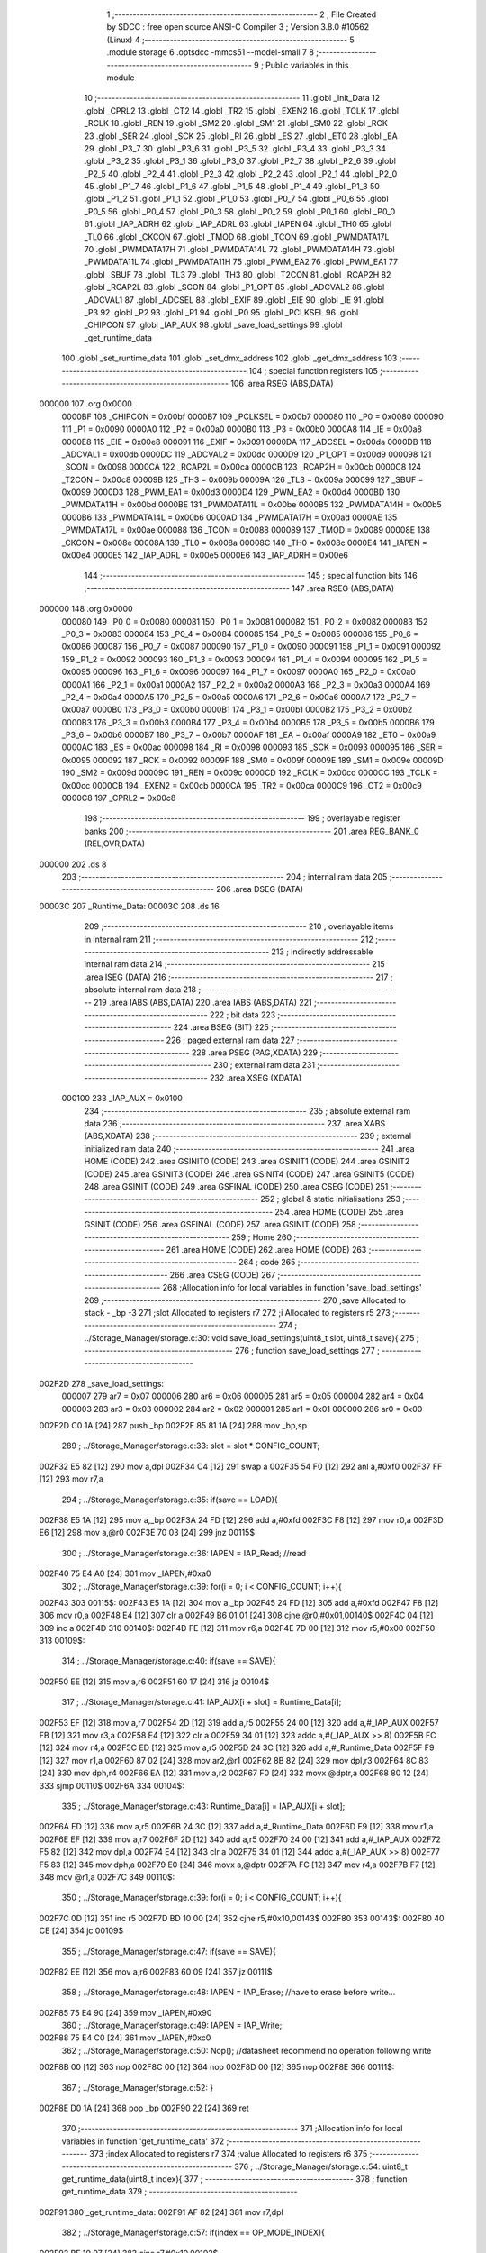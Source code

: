                                       1 ;--------------------------------------------------------
                                      2 ; File Created by SDCC : free open source ANSI-C Compiler
                                      3 ; Version 3.8.0 #10562 (Linux)
                                      4 ;--------------------------------------------------------
                                      5 	.module storage
                                      6 	.optsdcc -mmcs51 --model-small
                                      7 	
                                      8 ;--------------------------------------------------------
                                      9 ; Public variables in this module
                                     10 ;--------------------------------------------------------
                                     11 	.globl _Init_Data
                                     12 	.globl _CPRL2
                                     13 	.globl _CT2
                                     14 	.globl _TR2
                                     15 	.globl _EXEN2
                                     16 	.globl _TCLK
                                     17 	.globl _RCLK
                                     18 	.globl _REN
                                     19 	.globl _SM2
                                     20 	.globl _SM1
                                     21 	.globl _SM0
                                     22 	.globl _RCK
                                     23 	.globl _SER
                                     24 	.globl _SCK
                                     25 	.globl _RI
                                     26 	.globl _ES
                                     27 	.globl _ET0
                                     28 	.globl _EA
                                     29 	.globl _P3_7
                                     30 	.globl _P3_6
                                     31 	.globl _P3_5
                                     32 	.globl _P3_4
                                     33 	.globl _P3_3
                                     34 	.globl _P3_2
                                     35 	.globl _P3_1
                                     36 	.globl _P3_0
                                     37 	.globl _P2_7
                                     38 	.globl _P2_6
                                     39 	.globl _P2_5
                                     40 	.globl _P2_4
                                     41 	.globl _P2_3
                                     42 	.globl _P2_2
                                     43 	.globl _P2_1
                                     44 	.globl _P2_0
                                     45 	.globl _P1_7
                                     46 	.globl _P1_6
                                     47 	.globl _P1_5
                                     48 	.globl _P1_4
                                     49 	.globl _P1_3
                                     50 	.globl _P1_2
                                     51 	.globl _P1_1
                                     52 	.globl _P1_0
                                     53 	.globl _P0_7
                                     54 	.globl _P0_6
                                     55 	.globl _P0_5
                                     56 	.globl _P0_4
                                     57 	.globl _P0_3
                                     58 	.globl _P0_2
                                     59 	.globl _P0_1
                                     60 	.globl _P0_0
                                     61 	.globl _IAP_ADRH
                                     62 	.globl _IAP_ADRL
                                     63 	.globl _IAPEN
                                     64 	.globl _TH0
                                     65 	.globl _TL0
                                     66 	.globl _CKCON
                                     67 	.globl _TMOD
                                     68 	.globl _TCON
                                     69 	.globl _PWMDATA17L
                                     70 	.globl _PWMDATA17H
                                     71 	.globl _PWMDATA14L
                                     72 	.globl _PWMDATA14H
                                     73 	.globl _PWMDATA11L
                                     74 	.globl _PWMDATA11H
                                     75 	.globl _PWM_EA2
                                     76 	.globl _PWM_EA1
                                     77 	.globl _SBUF
                                     78 	.globl _TL3
                                     79 	.globl _TH3
                                     80 	.globl _T2CON
                                     81 	.globl _RCAP2H
                                     82 	.globl _RCAP2L
                                     83 	.globl _SCON
                                     84 	.globl _P1_OPT
                                     85 	.globl _ADCVAL2
                                     86 	.globl _ADCVAL1
                                     87 	.globl _ADCSEL
                                     88 	.globl _EXIF
                                     89 	.globl _EIE
                                     90 	.globl _IE
                                     91 	.globl _P3
                                     92 	.globl _P2
                                     93 	.globl _P1
                                     94 	.globl _P0
                                     95 	.globl _PCLKSEL
                                     96 	.globl _CHIPCON
                                     97 	.globl _IAP_AUX
                                     98 	.globl _save_load_settings
                                     99 	.globl _get_runtime_data
                                    100 	.globl _set_runtime_data
                                    101 	.globl _set_dmx_address
                                    102 	.globl _get_dmx_address
                                    103 ;--------------------------------------------------------
                                    104 ; special function registers
                                    105 ;--------------------------------------------------------
                                    106 	.area RSEG    (ABS,DATA)
      000000                        107 	.org 0x0000
                           0000BF   108 _CHIPCON	=	0x00bf
                           0000B7   109 _PCLKSEL	=	0x00b7
                           000080   110 _P0	=	0x0080
                           000090   111 _P1	=	0x0090
                           0000A0   112 _P2	=	0x00a0
                           0000B0   113 _P3	=	0x00b0
                           0000A8   114 _IE	=	0x00a8
                           0000E8   115 _EIE	=	0x00e8
                           000091   116 _EXIF	=	0x0091
                           0000DA   117 _ADCSEL	=	0x00da
                           0000DB   118 _ADCVAL1	=	0x00db
                           0000DC   119 _ADCVAL2	=	0x00dc
                           0000D9   120 _P1_OPT	=	0x00d9
                           000098   121 _SCON	=	0x0098
                           0000CA   122 _RCAP2L	=	0x00ca
                           0000CB   123 _RCAP2H	=	0x00cb
                           0000C8   124 _T2CON	=	0x00c8
                           00009B   125 _TH3	=	0x009b
                           00009A   126 _TL3	=	0x009a
                           000099   127 _SBUF	=	0x0099
                           0000D3   128 _PWM_EA1	=	0x00d3
                           0000D4   129 _PWM_EA2	=	0x00d4
                           0000BD   130 _PWMDATA11H	=	0x00bd
                           0000BE   131 _PWMDATA11L	=	0x00be
                           0000B5   132 _PWMDATA14H	=	0x00b5
                           0000B6   133 _PWMDATA14L	=	0x00b6
                           0000AD   134 _PWMDATA17H	=	0x00ad
                           0000AE   135 _PWMDATA17L	=	0x00ae
                           000088   136 _TCON	=	0x0088
                           000089   137 _TMOD	=	0x0089
                           00008E   138 _CKCON	=	0x008e
                           00008A   139 _TL0	=	0x008a
                           00008C   140 _TH0	=	0x008c
                           0000E4   141 _IAPEN	=	0x00e4
                           0000E5   142 _IAP_ADRL	=	0x00e5
                           0000E6   143 _IAP_ADRH	=	0x00e6
                                    144 ;--------------------------------------------------------
                                    145 ; special function bits
                                    146 ;--------------------------------------------------------
                                    147 	.area RSEG    (ABS,DATA)
      000000                        148 	.org 0x0000
                           000080   149 _P0_0	=	0x0080
                           000081   150 _P0_1	=	0x0081
                           000082   151 _P0_2	=	0x0082
                           000083   152 _P0_3	=	0x0083
                           000084   153 _P0_4	=	0x0084
                           000085   154 _P0_5	=	0x0085
                           000086   155 _P0_6	=	0x0086
                           000087   156 _P0_7	=	0x0087
                           000090   157 _P1_0	=	0x0090
                           000091   158 _P1_1	=	0x0091
                           000092   159 _P1_2	=	0x0092
                           000093   160 _P1_3	=	0x0093
                           000094   161 _P1_4	=	0x0094
                           000095   162 _P1_5	=	0x0095
                           000096   163 _P1_6	=	0x0096
                           000097   164 _P1_7	=	0x0097
                           0000A0   165 _P2_0	=	0x00a0
                           0000A1   166 _P2_1	=	0x00a1
                           0000A2   167 _P2_2	=	0x00a2
                           0000A3   168 _P2_3	=	0x00a3
                           0000A4   169 _P2_4	=	0x00a4
                           0000A5   170 _P2_5	=	0x00a5
                           0000A6   171 _P2_6	=	0x00a6
                           0000A7   172 _P2_7	=	0x00a7
                           0000B0   173 _P3_0	=	0x00b0
                           0000B1   174 _P3_1	=	0x00b1
                           0000B2   175 _P3_2	=	0x00b2
                           0000B3   176 _P3_3	=	0x00b3
                           0000B4   177 _P3_4	=	0x00b4
                           0000B5   178 _P3_5	=	0x00b5
                           0000B6   179 _P3_6	=	0x00b6
                           0000B7   180 _P3_7	=	0x00b7
                           0000AF   181 _EA	=	0x00af
                           0000A9   182 _ET0	=	0x00a9
                           0000AC   183 _ES	=	0x00ac
                           000098   184 _RI	=	0x0098
                           000093   185 _SCK	=	0x0093
                           000095   186 _SER	=	0x0095
                           000092   187 _RCK	=	0x0092
                           00009F   188 _SM0	=	0x009f
                           00009E   189 _SM1	=	0x009e
                           00009D   190 _SM2	=	0x009d
                           00009C   191 _REN	=	0x009c
                           0000CD   192 _RCLK	=	0x00cd
                           0000CC   193 _TCLK	=	0x00cc
                           0000CB   194 _EXEN2	=	0x00cb
                           0000CA   195 _TR2	=	0x00ca
                           0000C9   196 _CT2	=	0x00c9
                           0000C8   197 _CPRL2	=	0x00c8
                                    198 ;--------------------------------------------------------
                                    199 ; overlayable register banks
                                    200 ;--------------------------------------------------------
                                    201 	.area REG_BANK_0	(REL,OVR,DATA)
      000000                        202 	.ds 8
                                    203 ;--------------------------------------------------------
                                    204 ; internal ram data
                                    205 ;--------------------------------------------------------
                                    206 	.area DSEG    (DATA)
      00003C                        207 _Runtime_Data:
      00003C                        208 	.ds 16
                                    209 ;--------------------------------------------------------
                                    210 ; overlayable items in internal ram 
                                    211 ;--------------------------------------------------------
                                    212 ;--------------------------------------------------------
                                    213 ; indirectly addressable internal ram data
                                    214 ;--------------------------------------------------------
                                    215 	.area ISEG    (DATA)
                                    216 ;--------------------------------------------------------
                                    217 ; absolute internal ram data
                                    218 ;--------------------------------------------------------
                                    219 	.area IABS    (ABS,DATA)
                                    220 	.area IABS    (ABS,DATA)
                                    221 ;--------------------------------------------------------
                                    222 ; bit data
                                    223 ;--------------------------------------------------------
                                    224 	.area BSEG    (BIT)
                                    225 ;--------------------------------------------------------
                                    226 ; paged external ram data
                                    227 ;--------------------------------------------------------
                                    228 	.area PSEG    (PAG,XDATA)
                                    229 ;--------------------------------------------------------
                                    230 ; external ram data
                                    231 ;--------------------------------------------------------
                                    232 	.area XSEG    (XDATA)
                           000100   233 _IAP_AUX	=	0x0100
                                    234 ;--------------------------------------------------------
                                    235 ; absolute external ram data
                                    236 ;--------------------------------------------------------
                                    237 	.area XABS    (ABS,XDATA)
                                    238 ;--------------------------------------------------------
                                    239 ; external initialized ram data
                                    240 ;--------------------------------------------------------
                                    241 	.area HOME    (CODE)
                                    242 	.area GSINIT0 (CODE)
                                    243 	.area GSINIT1 (CODE)
                                    244 	.area GSINIT2 (CODE)
                                    245 	.area GSINIT3 (CODE)
                                    246 	.area GSINIT4 (CODE)
                                    247 	.area GSINIT5 (CODE)
                                    248 	.area GSINIT  (CODE)
                                    249 	.area GSFINAL (CODE)
                                    250 	.area CSEG    (CODE)
                                    251 ;--------------------------------------------------------
                                    252 ; global & static initialisations
                                    253 ;--------------------------------------------------------
                                    254 	.area HOME    (CODE)
                                    255 	.area GSINIT  (CODE)
                                    256 	.area GSFINAL (CODE)
                                    257 	.area GSINIT  (CODE)
                                    258 ;--------------------------------------------------------
                                    259 ; Home
                                    260 ;--------------------------------------------------------
                                    261 	.area HOME    (CODE)
                                    262 	.area HOME    (CODE)
                                    263 ;--------------------------------------------------------
                                    264 ; code
                                    265 ;--------------------------------------------------------
                                    266 	.area CSEG    (CODE)
                                    267 ;------------------------------------------------------------
                                    268 ;Allocation info for local variables in function 'save_load_settings'
                                    269 ;------------------------------------------------------------
                                    270 ;save                      Allocated to stack - _bp -3
                                    271 ;slot                      Allocated to registers r7 
                                    272 ;i                         Allocated to registers r5 
                                    273 ;------------------------------------------------------------
                                    274 ;	../Storage_Manager/storage.c:30: void save_load_settings(uint8_t slot, uint8_t save){
                                    275 ;	-----------------------------------------
                                    276 ;	 function save_load_settings
                                    277 ;	-----------------------------------------
      002F2D                        278 _save_load_settings:
                           000007   279 	ar7 = 0x07
                           000006   280 	ar6 = 0x06
                           000005   281 	ar5 = 0x05
                           000004   282 	ar4 = 0x04
                           000003   283 	ar3 = 0x03
                           000002   284 	ar2 = 0x02
                           000001   285 	ar1 = 0x01
                           000000   286 	ar0 = 0x00
      002F2D C0 1A            [24]  287 	push	_bp
      002F2F 85 81 1A         [24]  288 	mov	_bp,sp
                                    289 ;	../Storage_Manager/storage.c:33: slot = slot * CONFIG_COUNT;
      002F32 E5 82            [12]  290 	mov	a,dpl
      002F34 C4               [12]  291 	swap	a
      002F35 54 F0            [12]  292 	anl	a,#0xf0
      002F37 FF               [12]  293 	mov	r7,a
                                    294 ;	../Storage_Manager/storage.c:35: if(save == LOAD){
      002F38 E5 1A            [12]  295 	mov	a,_bp
      002F3A 24 FD            [12]  296 	add	a,#0xfd
      002F3C F8               [12]  297 	mov	r0,a
      002F3D E6               [12]  298 	mov	a,@r0
      002F3E 70 03            [24]  299 	jnz	00115$
                                    300 ;	../Storage_Manager/storage.c:36: IAPEN = IAP_Read; //read
      002F40 75 E4 A0         [24]  301 	mov	_IAPEN,#0xa0
                                    302 ;	../Storage_Manager/storage.c:39: for(i = 0; i < CONFIG_COUNT; i++){
      002F43                        303 00115$:
      002F43 E5 1A            [12]  304 	mov	a,_bp
      002F45 24 FD            [12]  305 	add	a,#0xfd
      002F47 F8               [12]  306 	mov	r0,a
      002F48 E4               [12]  307 	clr	a
      002F49 B6 01 01         [24]  308 	cjne	@r0,#0x01,00140$
      002F4C 04               [12]  309 	inc	a
      002F4D                        310 00140$:
      002F4D FE               [12]  311 	mov	r6,a
      002F4E 7D 00            [12]  312 	mov	r5,#0x00
      002F50                        313 00109$:
                                    314 ;	../Storage_Manager/storage.c:40: if(save == SAVE){
      002F50 EE               [12]  315 	mov	a,r6
      002F51 60 17            [24]  316 	jz	00104$
                                    317 ;	../Storage_Manager/storage.c:41: IAP_AUX[i + slot] = Runtime_Data[i];
      002F53 EF               [12]  318 	mov	a,r7
      002F54 2D               [12]  319 	add	a,r5
      002F55 24 00            [12]  320 	add	a,#_IAP_AUX
      002F57 FB               [12]  321 	mov	r3,a
      002F58 E4               [12]  322 	clr	a
      002F59 34 01            [12]  323 	addc	a,#(_IAP_AUX >> 8)
      002F5B FC               [12]  324 	mov	r4,a
      002F5C ED               [12]  325 	mov	a,r5
      002F5D 24 3C            [12]  326 	add	a,#_Runtime_Data
      002F5F F9               [12]  327 	mov	r1,a
      002F60 87 02            [24]  328 	mov	ar2,@r1
      002F62 8B 82            [24]  329 	mov	dpl,r3
      002F64 8C 83            [24]  330 	mov	dph,r4
      002F66 EA               [12]  331 	mov	a,r2
      002F67 F0               [24]  332 	movx	@dptr,a
      002F68 80 12            [24]  333 	sjmp	00110$
      002F6A                        334 00104$:
                                    335 ;	../Storage_Manager/storage.c:43: Runtime_Data[i] = IAP_AUX[i + slot];
      002F6A ED               [12]  336 	mov	a,r5
      002F6B 24 3C            [12]  337 	add	a,#_Runtime_Data
      002F6D F9               [12]  338 	mov	r1,a
      002F6E EF               [12]  339 	mov	a,r7
      002F6F 2D               [12]  340 	add	a,r5
      002F70 24 00            [12]  341 	add	a,#_IAP_AUX
      002F72 F5 82            [12]  342 	mov	dpl,a
      002F74 E4               [12]  343 	clr	a
      002F75 34 01            [12]  344 	addc	a,#(_IAP_AUX >> 8)
      002F77 F5 83            [12]  345 	mov	dph,a
      002F79 E0               [24]  346 	movx	a,@dptr
      002F7A FC               [12]  347 	mov	r4,a
      002F7B F7               [12]  348 	mov	@r1,a
      002F7C                        349 00110$:
                                    350 ;	../Storage_Manager/storage.c:39: for(i = 0; i < CONFIG_COUNT; i++){
      002F7C 0D               [12]  351 	inc	r5
      002F7D BD 10 00         [24]  352 	cjne	r5,#0x10,00143$
      002F80                        353 00143$:
      002F80 40 CE            [24]  354 	jc	00109$
                                    355 ;	../Storage_Manager/storage.c:47: if(save == SAVE){
      002F82 EE               [12]  356 	mov	a,r6
      002F83 60 09            [24]  357 	jz	00111$
                                    358 ;	../Storage_Manager/storage.c:48: IAPEN = IAP_Erase; //have to erase before write...
      002F85 75 E4 90         [24]  359 	mov	_IAPEN,#0x90
                                    360 ;	../Storage_Manager/storage.c:49: IAPEN = IAP_Write;  
      002F88 75 E4 C0         [24]  361 	mov	_IAPEN,#0xc0
                                    362 ;	../Storage_Manager/storage.c:50: Nop(); //datasheet recommend no operation following write
      002F8B 00               [12]  363 	nop 
      002F8C 00               [12]  364 	nop 
      002F8D 00               [12]  365 	nop 
      002F8E                        366 00111$:
                                    367 ;	../Storage_Manager/storage.c:52: }
      002F8E D0 1A            [24]  368 	pop	_bp
      002F90 22               [24]  369 	ret
                                    370 ;------------------------------------------------------------
                                    371 ;Allocation info for local variables in function 'get_runtime_data'
                                    372 ;------------------------------------------------------------
                                    373 ;index                     Allocated to registers r7 
                                    374 ;value                     Allocated to registers r6 
                                    375 ;------------------------------------------------------------
                                    376 ;	../Storage_Manager/storage.c:54: uint8_t get_runtime_data(uint8_t index){
                                    377 ;	-----------------------------------------
                                    378 ;	 function get_runtime_data
                                    379 ;	-----------------------------------------
      002F91                        380 _get_runtime_data:
      002F91 AF 82            [24]  381 	mov	r7,dpl
                                    382 ;	../Storage_Manager/storage.c:57: if(index == OP_MODE_INDEX){
      002F93 BF 10 07         [24]  383 	cjne	r7,#0x10,00102$
                                    384 ;	../Storage_Manager/storage.c:58: return Runtime_Data[FOG_POWER_INDEX] & OP_MODE_BIT;
      002F96 74 80            [12]  385 	mov	a,#0x80
      002F98 55 3C            [12]  386 	anl	a,_Runtime_Data
      002F9A F5 82            [12]  387 	mov	dpl,a
      002F9C 22               [24]  388 	ret
      002F9D                        389 00102$:
                                    390 ;	../Storage_Manager/storage.c:61: value = Runtime_Data[index];
      002F9D EF               [12]  391 	mov	a,r7
      002F9E 24 3C            [12]  392 	add	a,#_Runtime_Data
      002FA0 F9               [12]  393 	mov	r1,a
      002FA1 87 06            [24]  394 	mov	ar6,@r1
                                    395 ;	../Storage_Manager/storage.c:63: switch (index)
      002FA3 EF               [12]  396 	mov	a,r7
      002FA4 24 F1            [12]  397 	add	a,#0xff - 0x0e
      002FA6 50 03            [24]  398 	jnc	00130$
      002FA8 02 30 4E         [24]  399 	ljmp	00113$
      002FAB                        400 00130$:
      002FAB EF               [12]  401 	mov	a,r7
      002FAC 24 0A            [12]  402 	add	a,#(00131$-3-.)
      002FAE 83               [24]  403 	movc	a,@a+pc
      002FAF F5 82            [12]  404 	mov	dpl,a
      002FB1 EF               [12]  405 	mov	a,r7
      002FB2 24 13            [12]  406 	add	a,#(00132$-3-.)
      002FB4 83               [24]  407 	movc	a,@a+pc
      002FB5 F5 83            [12]  408 	mov	dph,a
      002FB7 E4               [12]  409 	clr	a
      002FB8 73               [24]  410 	jmp	@a+dptr
      002FB9                        411 00131$:
      002FB9 D7                     412 	.db	00103$
      002FBA F5                     413 	.db	00105$
      002FBB F5                     414 	.db	00105$
      002FBC FD                     415 	.db	00108$
      002FBD 4E                     416 	.db	00113$
      002FBE 4E                     417 	.db	00113$
      002FBF 4E                     418 	.db	00113$
      002FC0 4E                     419 	.db	00113$
      002FC1 4E                     420 	.db	00113$
      002FC2 18                     421 	.db	00111$
      002FC3 18                     422 	.db	00111$
      002FC4 18                     423 	.db	00111$
      002FC5 4E                     424 	.db	00113$
      002FC6 4E                     425 	.db	00113$
      002FC7 33                     426 	.db	00112$
      002FC8                        427 00132$:
      002FC8 2F                     428 	.db	00103$>>8
      002FC9 2F                     429 	.db	00105$>>8
      002FCA 2F                     430 	.db	00105$>>8
      002FCB 2F                     431 	.db	00108$>>8
      002FCC 30                     432 	.db	00113$>>8
      002FCD 30                     433 	.db	00113$>>8
      002FCE 30                     434 	.db	00113$>>8
      002FCF 30                     435 	.db	00113$>>8
      002FD0 30                     436 	.db	00113$>>8
      002FD1 30                     437 	.db	00111$>>8
      002FD2 30                     438 	.db	00111$>>8
      002FD3 30                     439 	.db	00111$>>8
      002FD4 30                     440 	.db	00113$>>8
      002FD5 30                     441 	.db	00113$>>8
      002FD6 30                     442 	.db	00112$>>8
                                    443 ;	../Storage_Manager/storage.c:65: case FOG_POWER_INDEX:
      002FD7                        444 00103$:
                                    445 ;	../Storage_Manager/storage.c:66: return (value & ~OP_MODE_BIT) % FOG_OPTIONS;
      002FD7 8E 05            [24]  446 	mov	ar5,r6
      002FD9 7F 00            [12]  447 	mov	r7,#0x00
      002FDB 74 7F            [12]  448 	mov	a,#0x7f
      002FDD 5D               [12]  449 	anl	a,r5
      002FDE F5 82            [12]  450 	mov	dpl,a
      002FE0 8F 83            [24]  451 	mov	dph,r7
      002FE2 74 03            [12]  452 	mov	a,#0x03
      002FE4 C0 E0            [24]  453 	push	acc
      002FE6 E4               [12]  454 	clr	a
      002FE7 C0 E0            [24]  455 	push	acc
      002FE9 12 36 F6         [24]  456 	lcall	__modsint
      002FEC AD 82            [24]  457 	mov	r5,dpl
      002FEE 15 81            [12]  458 	dec	sp
      002FF0 15 81            [12]  459 	dec	sp
      002FF2 8D 82            [24]  460 	mov	dpl,r5
                                    461 ;	../Storage_Manager/storage.c:68: case FOG_INTERVAL_INDEX:
      002FF4 22               [24]  462 	ret
      002FF5                        463 00105$:
                                    464 ;	../Storage_Manager/storage.c:69: if(value == 0){ value = 1; } //we dont want a 0 duration or interval
      002FF5 EE               [12]  465 	mov	a,r6
      002FF6 70 02            [24]  466 	jnz	00107$
      002FF8 7E 01            [12]  467 	mov	r6,#0x01
      002FFA                        468 00107$:
                                    469 ;	../Storage_Manager/storage.c:70: return value;
      002FFA 8E 82            [24]  470 	mov	dpl,r6
                                    471 ;	../Storage_Manager/storage.c:71: case MACRO_INDEX:
      002FFC 22               [24]  472 	ret
      002FFD                        473 00108$:
                                    474 ;	../Storage_Manager/storage.c:72: return value % MACRO_OPTIONS;
      002FFD 8E 05            [24]  475 	mov	ar5,r6
      002FFF 7F 00            [12]  476 	mov	r7,#0x00
      003001 74 07            [12]  477 	mov	a,#0x07
      003003 C0 E0            [24]  478 	push	acc
      003005 E4               [12]  479 	clr	a
      003006 C0 E0            [24]  480 	push	acc
      003008 8D 82            [24]  481 	mov	dpl,r5
      00300A 8F 83            [24]  482 	mov	dph,r7
      00300C 12 36 F6         [24]  483 	lcall	__modsint
      00300F AD 82            [24]  484 	mov	r5,dpl
      003011 15 81            [12]  485 	dec	sp
      003013 15 81            [12]  486 	dec	sp
      003015 8D 82            [24]  487 	mov	dpl,r5
                                    488 ;	../Storage_Manager/storage.c:75: case R6_INDEX:
      003017 22               [24]  489 	ret
      003018                        490 00111$:
                                    491 ;	../Storage_Manager/storage.c:76: return value % WIRELESS_ACTION_OPTIONS;
      003018 8E 05            [24]  492 	mov	ar5,r6
      00301A 7F 00            [12]  493 	mov	r7,#0x00
      00301C 74 0D            [12]  494 	mov	a,#0x0d
      00301E C0 E0            [24]  495 	push	acc
      003020 E4               [12]  496 	clr	a
      003021 C0 E0            [24]  497 	push	acc
      003023 8D 82            [24]  498 	mov	dpl,r5
      003025 8F 83            [24]  499 	mov	dph,r7
      003027 12 36 F6         [24]  500 	lcall	__modsint
      00302A AD 82            [24]  501 	mov	r5,dpl
      00302C 15 81            [12]  502 	dec	sp
      00302E 15 81            [12]  503 	dec	sp
      003030 8D 82            [24]  504 	mov	dpl,r5
                                    505 ;	../Storage_Manager/storage.c:77: case MODE_INDEX:
      003032 22               [24]  506 	ret
      003033                        507 00112$:
                                    508 ;	../Storage_Manager/storage.c:78: return value % DMX_OPTIONS;
      003033 8E 05            [24]  509 	mov	ar5,r6
      003035 7F 00            [12]  510 	mov	r7,#0x00
      003037 74 03            [12]  511 	mov	a,#0x03
      003039 C0 E0            [24]  512 	push	acc
      00303B E4               [12]  513 	clr	a
      00303C C0 E0            [24]  514 	push	acc
      00303E 8D 82            [24]  515 	mov	dpl,r5
      003040 8F 83            [24]  516 	mov	dph,r7
      003042 12 36 F6         [24]  517 	lcall	__modsint
      003045 AD 82            [24]  518 	mov	r5,dpl
      003047 15 81            [12]  519 	dec	sp
      003049 15 81            [12]  520 	dec	sp
      00304B 8D 82            [24]  521 	mov	dpl,r5
                                    522 ;	../Storage_Manager/storage.c:80: }
      00304D 22               [24]  523 	ret
      00304E                        524 00113$:
                                    525 ;	../Storage_Manager/storage.c:82: return value;
      00304E 8E 82            [24]  526 	mov	dpl,r6
                                    527 ;	../Storage_Manager/storage.c:83: }
      003050 22               [24]  528 	ret
                                    529 ;------------------------------------------------------------
                                    530 ;Allocation info for local variables in function 'set_runtime_data'
                                    531 ;------------------------------------------------------------
                                    532 ;inc                       Allocated to stack - _bp -3
                                    533 ;value                     Allocated to stack - _bp -4
                                    534 ;index                     Allocated to registers r7 
                                    535 ;opMode                    Allocated to registers r6 
                                    536 ;------------------------------------------------------------
                                    537 ;	../Storage_Manager/storage.c:85: void set_runtime_data(uint8_t index, uint8_t inc, uint8_t value){
                                    538 ;	-----------------------------------------
                                    539 ;	 function set_runtime_data
                                    540 ;	-----------------------------------------
      003051                        541 _set_runtime_data:
      003051 C0 1A            [24]  542 	push	_bp
      003053 85 81 1A         [24]  543 	mov	_bp,sp
      003056 AF 82            [24]  544 	mov	r7,dpl
                                    545 ;	../Storage_Manager/storage.c:86: uint8_t opMode = Runtime_Data[FOG_POWER_INDEX] & OP_MODE_BIT;
      003058 74 80            [12]  546 	mov	a,#0x80
      00305A 55 3C            [12]  547 	anl	a,_Runtime_Data
      00305C FE               [12]  548 	mov	r6,a
                                    549 ;	../Storage_Manager/storage.c:93: switch(inc){
      00305D E5 1A            [12]  550 	mov	a,_bp
      00305F 24 FD            [12]  551 	add	a,#0xfd
      003061 F8               [12]  552 	mov	r0,a
      003062 B6 01 02         [24]  553 	cjne	@r0,#0x01,00142$
      003065 80 0A            [24]  554 	sjmp	00101$
      003067                        555 00142$:
      003067 E5 1A            [12]  556 	mov	a,_bp
      003069 24 FD            [12]  557 	add	a,#0xfd
      00306B F8               [12]  558 	mov	r0,a
                                    559 ;	../Storage_Manager/storage.c:94: case INC:
      00306C B6 02 16         [24]  560 	cjne	@r0,#0x02,00103$
      00306F 80 0A            [24]  561 	sjmp	00102$
      003071                        562 00101$:
                                    563 ;	../Storage_Manager/storage.c:95: Runtime_Data[index]++;
      003071 EF               [12]  564 	mov	a,r7
      003072 24 3C            [12]  565 	add	a,#_Runtime_Data
      003074 F9               [12]  566 	mov	r1,a
      003075 E7               [12]  567 	mov	a,@r1
      003076 FD               [12]  568 	mov	r5,a
      003077 04               [12]  569 	inc	a
      003078 F7               [12]  570 	mov	@r1,a
                                    571 ;	../Storage_Manager/storage.c:96: break;
                                    572 ;	../Storage_Manager/storage.c:97: case DEC:
      003079 80 33            [24]  573 	sjmp	00110$
      00307B                        574 00102$:
                                    575 ;	../Storage_Manager/storage.c:98: Runtime_Data[index]--;
      00307B EF               [12]  576 	mov	a,r7
      00307C 24 3C            [12]  577 	add	a,#_Runtime_Data
      00307E F9               [12]  578 	mov	r1,a
      00307F E7               [12]  579 	mov	a,@r1
      003080 FD               [12]  580 	mov	r5,a
      003081 14               [12]  581 	dec	a
      003082 F7               [12]  582 	mov	@r1,a
                                    583 ;	../Storage_Manager/storage.c:99: break;
                                    584 ;	../Storage_Manager/storage.c:100: default:
      003083 80 29            [24]  585 	sjmp	00110$
      003085                        586 00103$:
                                    587 ;	../Storage_Manager/storage.c:101: if(index == OP_MODE_INDEX){
      003085 BF 10 1B         [24]  588 	cjne	r7,#0x10,00108$
                                    589 ;	../Storage_Manager/storage.c:102: if(value) { 
      003088 E5 1A            [12]  590 	mov	a,_bp
      00308A 24 FC            [12]  591 	add	a,#0xfc
      00308C F8               [12]  592 	mov	r0,a
      00308D E6               [12]  593 	mov	a,@r0
      00308E 60 0B            [24]  594 	jz	00105$
                                    595 ;	../Storage_Manager/storage.c:103: Runtime_Data[FOG_POWER_INDEX] |= OP_MODE_BIT;
      003090 AC 3C            [24]  596 	mov	r4,_Runtime_Data
      003092 7D 00            [12]  597 	mov	r5,#0x00
      003094 43 04 80         [24]  598 	orl	ar4,#0x80
      003097 8C 3C            [24]  599 	mov	_Runtime_Data,r4
      003099 80 13            [24]  600 	sjmp	00110$
      00309B                        601 00105$:
                                    602 ;	../Storage_Manager/storage.c:105: Runtime_Data[FOG_POWER_INDEX] &= ~OP_MODE_BIT;
      00309B 74 7F            [12]  603 	mov	a,#0x7f
      00309D 55 3C            [12]  604 	anl	a,_Runtime_Data
      00309F F5 3C            [12]  605 	mov	_Runtime_Data,a
      0030A1 80 0B            [24]  606 	sjmp	00110$
      0030A3                        607 00108$:
                                    608 ;	../Storage_Manager/storage.c:108: Runtime_Data[index] = value;
      0030A3 EF               [12]  609 	mov	a,r7
      0030A4 24 3C            [12]  610 	add	a,#_Runtime_Data
      0030A6 F8               [12]  611 	mov	r0,a
      0030A7 E5 1A            [12]  612 	mov	a,_bp
      0030A9 24 FC            [12]  613 	add	a,#0xfc
      0030AB F9               [12]  614 	mov	r1,a
      0030AC E7               [12]  615 	mov	a,@r1
      0030AD F6               [12]  616 	mov	@r0,a
                                    617 ;	../Storage_Manager/storage.c:111: }
      0030AE                        618 00110$:
                                    619 ;	../Storage_Manager/storage.c:113: if(index == FOG_POWER_INDEX){
      0030AE EF               [12]  620 	mov	a,r7
      0030AF 70 24            [24]  621 	jnz	00115$
                                    622 ;	../Storage_Manager/storage.c:114: if(opMode){
      0030B1 EE               [12]  623 	mov	a,r6
      0030B2 60 13            [24]  624 	jz	00112$
                                    625 ;	../Storage_Manager/storage.c:115: Runtime_Data[index] |= OP_MODE_BIT;
      0030B4 EF               [12]  626 	mov	a,r7
      0030B5 24 3C            [12]  627 	add	a,#_Runtime_Data
      0030B7 F9               [12]  628 	mov	r1,a
      0030B8 EF               [12]  629 	mov	a,r7
      0030B9 24 3C            [12]  630 	add	a,#_Runtime_Data
      0030BB F8               [12]  631 	mov	r0,a
      0030BC 86 06            [24]  632 	mov	ar6,@r0
      0030BE 7D 00            [12]  633 	mov	r5,#0x00
      0030C0 43 06 80         [24]  634 	orl	ar6,#0x80
      0030C3 A7 06            [24]  635 	mov	@r1,ar6
      0030C5 80 0E            [24]  636 	sjmp	00115$
      0030C7                        637 00112$:
                                    638 ;	../Storage_Manager/storage.c:117: Runtime_Data[index] &= ~OP_MODE_BIT;
      0030C7 EF               [12]  639 	mov	a,r7
      0030C8 24 3C            [12]  640 	add	a,#_Runtime_Data
      0030CA F9               [12]  641 	mov	r1,a
      0030CB EF               [12]  642 	mov	a,r7
      0030CC 24 3C            [12]  643 	add	a,#_Runtime_Data
      0030CE F8               [12]  644 	mov	r0,a
      0030CF 86 07            [24]  645 	mov	ar7,@r0
      0030D1 74 7F            [12]  646 	mov	a,#0x7f
      0030D3 5F               [12]  647 	anl	a,r7
      0030D4 F7               [12]  648 	mov	@r1,a
      0030D5                        649 00115$:
                                    650 ;	../Storage_Manager/storage.c:121: save_load_settings(SLOT_0, SAVE);
      0030D5 74 01            [12]  651 	mov	a,#0x01
      0030D7 C0 E0            [24]  652 	push	acc
      0030D9 75 82 00         [24]  653 	mov	dpl,#0x00
      0030DC 12 2F 2D         [24]  654 	lcall	_save_load_settings
      0030DF 15 81            [12]  655 	dec	sp
                                    656 ;	../Storage_Manager/storage.c:122: }
      0030E1 D0 1A            [24]  657 	pop	_bp
      0030E3 22               [24]  658 	ret
                                    659 ;------------------------------------------------------------
                                    660 ;Allocation info for local variables in function 'set_dmx_address'
                                    661 ;------------------------------------------------------------
                                    662 ;inc                       Allocated to registers r7 
                                    663 ;addr                      Allocated to registers r5 r6 
                                    664 ;------------------------------------------------------------
                                    665 ;	../Storage_Manager/storage.c:124: void set_dmx_address(uint8_t inc){
                                    666 ;	-----------------------------------------
                                    667 ;	 function set_dmx_address
                                    668 ;	-----------------------------------------
      0030E4                        669 _set_dmx_address:
      0030E4 AF 82            [24]  670 	mov	r7,dpl
                                    671 ;	../Storage_Manager/storage.c:125: uint16_t addr = get_dmx_address();
      0030E6 C0 07            [24]  672 	push	ar7
      0030E8 12 31 44         [24]  673 	lcall	_get_dmx_address
      0030EB AD 82            [24]  674 	mov	r5,dpl
      0030ED AE 83            [24]  675 	mov	r6,dph
      0030EF D0 07            [24]  676 	pop	ar7
                                    677 ;	../Storage_Manager/storage.c:127: if(inc == INC){
      0030F1 BF 01 12         [24]  678 	cjne	r7,#0x01,00108$
                                    679 ;	../Storage_Manager/storage.c:128: if(addr >= DMX_MAX_ADDRESS){
      0030F4 74 FE            [12]  680 	mov	a,#0x100 - 0x02
      0030F6 2E               [12]  681 	add	a,r6
      0030F7 50 06            [24]  682 	jnc	00102$
                                    683 ;	../Storage_Manager/storage.c:129: addr = 1;
      0030F9 7D 01            [12]  684 	mov	r5,#0x01
      0030FB 7E 00            [12]  685 	mov	r6,#0x00
      0030FD 80 1A            [24]  686 	sjmp	00109$
      0030FF                        687 00102$:
                                    688 ;	../Storage_Manager/storage.c:131: addr++;
      0030FF 0D               [12]  689 	inc	r5
      003100 BD 00 16         [24]  690 	cjne	r5,#0x00,00109$
      003103 0E               [12]  691 	inc	r6
      003104 80 13            [24]  692 	sjmp	00109$
      003106                        693 00108$:
                                    694 ;	../Storage_Manager/storage.c:134: if(addr <= 1){
      003106 C3               [12]  695 	clr	c
      003107 74 01            [12]  696 	mov	a,#0x01
      003109 9D               [12]  697 	subb	a,r5
      00310A E4               [12]  698 	clr	a
      00310B 9E               [12]  699 	subb	a,r6
      00310C 40 06            [24]  700 	jc	00105$
                                    701 ;	../Storage_Manager/storage.c:135: addr = DMX_MAX_ADDRESS;
      00310E 7D 00            [12]  702 	mov	r5,#0x00
      003110 7E 02            [12]  703 	mov	r6,#0x02
      003112 80 05            [24]  704 	sjmp	00109$
      003114                        705 00105$:
                                    706 ;	../Storage_Manager/storage.c:137: addr--;
      003114 1D               [12]  707 	dec	r5
      003115 BD FF 01         [24]  708 	cjne	r5,#0xff,00129$
      003118 1E               [12]  709 	dec	r6
      003119                        710 00129$:
      003119                        711 00109$:
                                    712 ;	../Storage_Manager/storage.c:141: set_runtime_data(ADDR_L_INDEX, VALUE, (uint8_t) addr);
      003119 8D 07            [24]  713 	mov	ar7,r5
      00311B C0 06            [24]  714 	push	ar6
      00311D C0 05            [24]  715 	push	ar5
      00311F C0 07            [24]  716 	push	ar7
      003121 E4               [12]  717 	clr	a
      003122 C0 E0            [24]  718 	push	acc
      003124 75 82 0D         [24]  719 	mov	dpl,#0x0d
      003127 12 30 51         [24]  720 	lcall	_set_runtime_data
      00312A 15 81            [12]  721 	dec	sp
      00312C 15 81            [12]  722 	dec	sp
      00312E D0 05            [24]  723 	pop	ar5
      003130 D0 06            [24]  724 	pop	ar6
                                    725 ;	../Storage_Manager/storage.c:142: set_runtime_data(ADDR_H_INDEX, VALUE, (uint8_t) (addr >> 8));
      003132 8E 05            [24]  726 	mov	ar5,r6
      003134 C0 05            [24]  727 	push	ar5
      003136 E4               [12]  728 	clr	a
      003137 C0 E0            [24]  729 	push	acc
      003139 75 82 0C         [24]  730 	mov	dpl,#0x0c
      00313C 12 30 51         [24]  731 	lcall	_set_runtime_data
      00313F 15 81            [12]  732 	dec	sp
      003141 15 81            [12]  733 	dec	sp
                                    734 ;	../Storage_Manager/storage.c:144: }
      003143 22               [24]  735 	ret
                                    736 ;------------------------------------------------------------
                                    737 ;Allocation info for local variables in function 'get_dmx_address'
                                    738 ;------------------------------------------------------------
                                    739 ;address                   Allocated to registers 
                                    740 ;------------------------------------------------------------
                                    741 ;	../Storage_Manager/storage.c:146: uint16_t get_dmx_address(){
                                    742 ;	-----------------------------------------
                                    743 ;	 function get_dmx_address
                                    744 ;	-----------------------------------------
      003144                        745 _get_dmx_address:
                                    746 ;	../Storage_Manager/storage.c:149: address |= (Runtime_Data[ADDR_H_INDEX] << 8);
      003144 AF 48            [24]  747 	mov	r7,(_Runtime_Data + 0x000c)
      003146 7E 00            [12]  748 	mov	r6,#0x00
                                    749 ;	../Storage_Manager/storage.c:150: address |= Runtime_Data[ADDR_L_INDEX];
      003148 AC 49            [24]  750 	mov	r4,(_Runtime_Data + 0x000d)
      00314A 7D 00            [12]  751 	mov	r5,#0x00
      00314C EE               [12]  752 	mov	a,r6
      00314D 42 04            [12]  753 	orl	ar4,a
      00314F EF               [12]  754 	mov	a,r7
      003150 42 05            [12]  755 	orl	ar5,a
      003152 8C 82            [24]  756 	mov	dpl,r4
      003154 8D 83            [24]  757 	mov	dph,r5
                                    758 ;	../Storage_Manager/storage.c:152: return address;
                                    759 ;	../Storage_Manager/storage.c:153: }
      003156 22               [24]  760 	ret
                                    761 	.area CSEG    (CODE)
                                    762 	.area CONST   (CODE)
                                    763 	.area CABS    (ABS,CODE)
      003FC0                        764 	.org 0x3FC0
      003FC0                        765 _Init_Data:
      003FC0 88                     766 	.db #0x88	; 136
      003FC1 06                     767 	.db #0x06	; 6
      003FC2 09                     768 	.db #0x09	; 9
      003FC3 00                     769 	.db #0x00	; 0
      003FC4 00                     770 	.db #0x00	; 0
      003FC5 00                     771 	.db #0x00	; 0
      003FC6 00                     772 	.db #0x00	; 0
      003FC7 00                     773 	.db #0x00	; 0
      003FC8 00                     774 	.db #0x00	; 0
      003FC9 0B                     775 	.db #0x0b	; 11
      003FCA 0C                     776 	.db #0x0c	; 12
      003FCB 0A                     777 	.db #0x0a	; 10
      003FCC 00                     778 	.db #0x00	; 0
      003FCD 01                     779 	.db #0x01	; 1
      003FCE 00                     780 	.db #0x00	; 0
      003FCF 00                     781 	.db #0x00	; 0
      003FD0 88                     782 	.db #0x88	; 136
      003FD1 06                     783 	.db #0x06	; 6
      003FD2 09                     784 	.db #0x09	; 9
      003FD3 00                     785 	.db #0x00	; 0
      003FD4 00                     786 	.db #0x00	; 0
      003FD5 00                     787 	.db #0x00	; 0
      003FD6 00                     788 	.db #0x00	; 0
      003FD7 00                     789 	.db #0x00	; 0
      003FD8 00                     790 	.db #0x00	; 0
      003FD9 0B                     791 	.db #0x0b	; 11
      003FDA 0C                     792 	.db #0x0c	; 12
      003FDB 0A                     793 	.db #0x0a	; 10
      003FDC 00                     794 	.db #0x00	; 0
      003FDD 01                     795 	.db #0x01	; 1
      003FDE 00                     796 	.db #0x00	; 0
      003FDF 00                     797 	.db #0x00	; 0
      003FE0 88                     798 	.db #0x88	; 136
      003FE1 06                     799 	.db #0x06	; 6
      003FE2 09                     800 	.db #0x09	; 9
      003FE3 00                     801 	.db #0x00	; 0
      003FE4 00                     802 	.db #0x00	; 0
      003FE5 00                     803 	.db #0x00	; 0
      003FE6 00                     804 	.db #0x00	; 0
      003FE7 00                     805 	.db #0x00	; 0
      003FE8 00                     806 	.db #0x00	; 0
      003FE9 0B                     807 	.db #0x0b	; 11
      003FEA 0C                     808 	.db #0x0c	; 12
      003FEB 0A                     809 	.db #0x0a	; 10
      003FEC 00                     810 	.db #0x00	; 0
      003FED 01                     811 	.db #0x01	; 1
      003FEE 00                     812 	.db #0x00	; 0
      003FEF 00                     813 	.db #0x00	; 0
      003FF0 88                     814 	.db #0x88	; 136
      003FF1 06                     815 	.db #0x06	; 6
      003FF2 09                     816 	.db #0x09	; 9
      003FF3 00                     817 	.db #0x00	; 0
      003FF4 00                     818 	.db #0x00	; 0
      003FF5 00                     819 	.db #0x00	; 0
      003FF6 00                     820 	.db #0x00	; 0
      003FF7 00                     821 	.db #0x00	; 0
      003FF8 00                     822 	.db #0x00	; 0
      003FF9 0B                     823 	.db #0x0b	; 11
      003FFA 0C                     824 	.db #0x0c	; 12
      003FFB 0A                     825 	.db #0x0a	; 10
      003FFC 00                     826 	.db #0x00	; 0
      003FFD 01                     827 	.db #0x01	; 1
      003FFE 00                     828 	.db #0x00	; 0
      003FFF 00                     829 	.db #0x00	; 0
